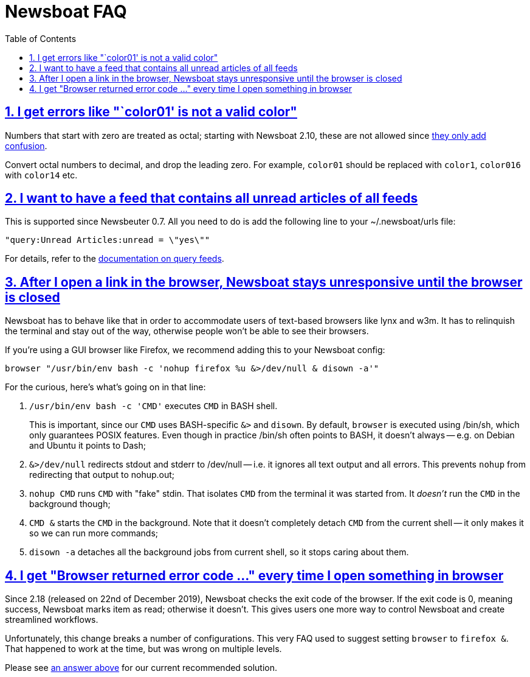 = Newsboat FAQ
:toc: left
:sectnums:
:sectanchors:
:sectlinks:
:nofooter:

== I get errors like "`color01' is not a valid color"

Numbers that start with zero are treated as octal; starting with Newsboat
2.10, these are not allowed since
https://github.com/akrennmair/newsbeuter/issues/186[they only add confusion].

Convert octal numbers to decimal, and drop the leading zero. For example,
`color01` should be replaced with `color1`, `color016` with `color14` etc.

== I want to have a feed that contains all unread articles of all feeds

This is supported since Newsbeuter 0.7. All you need to do is add the following
line to your +~/.newsboat/urls+ file:

	"query:Unread Articles:unread = \"yes\""

For details, refer to the link:newsboat.html#_query_feeds[documentation on
query feeds].

[[browser-script]]
== After I open a link in the browser, Newsboat stays unresponsive until the browser is closed

Newsboat has to behave like that in order to accommodate users of text-based
browsers like lynx and w3m. It has to relinquish the terminal and stay out of
the way, otherwise people won't be able to see their browsers.

If you're using a GUI browser like Firefox, we recommend adding this to your
Newsboat config:

    browser "/usr/bin/env bash -c 'nohup firefox %u &>/dev/null & disown -a'"

For the curious, here's what's going on in that line:

1. `/usr/bin/env bash -c 'CMD'` executes `CMD` in BASH shell.
+
This is important, since our `CMD` uses BASH-specific `&>` and `disown`. By
default, `browser` is executed using +/bin/sh+, which only guarantees POSIX
features. Even though in practice +/bin/sh+ often points to BASH, it doesn't
always -- e.g. on Debian and Ubuntu it points to Dash;

2. `&>/dev/null` redirects stdout and stderr to +/dev/null+ -- i.e. it ignores
   all text output and all errors. This prevents `nohup` from redirecting that
   output to +nohup.out+;

3. `nohup CMD` runs `CMD` with "fake" stdin. That isolates `CMD` from the
   terminal it was started from. It _doesn't_ run the `CMD` in the background
   though;

4. `CMD &` starts the `CMD` in the background. Note that it doesn't completely
   detach `CMD` from the current shell -- it only makes it so we can run more
   commands;

5. `disown -a` detaches all the background jobs from current shell, so it stops
   caring about them.

== I get "Browser returned error code …" every time I open something in browser

Since 2.18 (released on 22nd of December 2019), Newsboat checks the exit code
of the browser. If the exit code is 0, meaning success, Newsboat marks item as
read; otherwise it doesn't. This gives users one more way to control Newsboat
and create streamlined workflows.

Unfortunately, this change breaks a number of configurations. This very FAQ
used to suggest setting `browser` to `firefox &`. That happened to work at the
time, but was wrong on multiple levels.

Please see <<browser-script,an answer above>> for our current recommended
solution.
